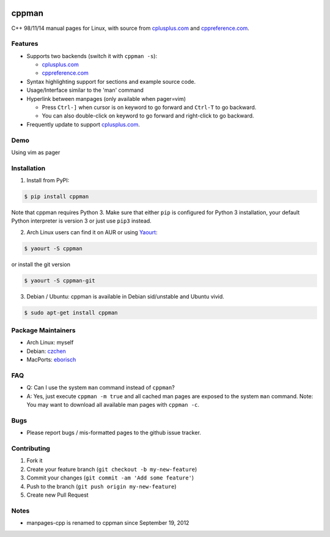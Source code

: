 .. image:: http://img.shields.io/travis/aitjcize/cppman.svg?style=flat
   :target: https://travis-ci.org/aitjcize/cppman
.. image:: http://img.shields.io/pypi/v/cppman.svg?style=flat
   :target: https://pypi.python.org/pypi/cppman
.. image:: http://img.shields.io/pypi/dm/cppman.svg?style=flat
   :target: https://crate.io/packages/cppman

cppman
======
C++ 98/11/14 manual pages for Linux, with source from `cplusplus.com <http://cplusplus.com/>`_ and `cppreference.com <http://cppreference.com/>`_.

.. image:: https://raw.github.com/aitjcize/cppman/master/wiki/screenshot.png

Features
--------
* Supports two backends (switch it with ``cppman -s``):

  + `cplusplus.com <http://cplusplus.com/>`_
  + `cppreference.com <http://cppreference.com/>`_

* Syntax highlighting support for sections and example source code.
* Usage/Interface similar to the 'man' command
* Hyperlink between manpages (only available when pager=vim)

  + Press ``Ctrl-]`` when cursor is on keyword to go forward and ``Ctrl-T`` to go backward.
  + You can also double-click on keyword to go forward and right-click to go backward.

* Frequently update to support `cplusplus.com <http://cplusplus.com/>`_.

Demo
----
Using vim as pager

.. image:: https://raw.github.com/aitjcize/cppman/master/wiki/demo.gif

Installation
------------
1. Install from PyPI:

.. code-block:: bash

    $ pip install cppman

Note that cppman requires Python 3. Make sure that either ``pip`` is configured for Python 3 installation, your default Python interpreter is version 3 or just use ``pip3`` instead.

2. Arch Linux users can find it on AUR or using `Yaourt <https://wiki.archlinux.org/index.php/Yaourt>`_:

.. code-block:: bash

    $ yaourt -S cppman

or install the git version

.. code-block:: bash

    $ yaourt -S cppman-git

3. Debian / Ubuntu: cppman is available in Debian sid/unstable and Ubuntu vivid.

.. code-block:: bash

    $ sudo apt-get install cppman

Package Maintainers
-------------------
* Arch Linux: myself
* Debian: `czchen <https://github.com/czchen>`_
* MacPorts: `eborisch <https://github.com/eborisch>`_

FAQ
---
* Q: Can I use the system ``man`` command instead of ``cppman``?
* A: Yes, just execute ``cppman -m true`` and all cached man pages are exposed to the system ``man`` command.  Note: You may want to download all available man pages with ``cppman -c``.

Bugs
----
* Please report bugs / mis-formatted pages to the github issue tracker.

Contributing
------------
1. Fork it
2. Create your feature branch (``git checkout -b my-new-feature``)
3. Commit your changes (``git commit -am 'Add some feature'``)
4. Push to the branch (``git push origin my-new-feature``)
5. Create new Pull Request

Notes
-----
* manpages-cpp is renamed to cppman since September 19, 2012
